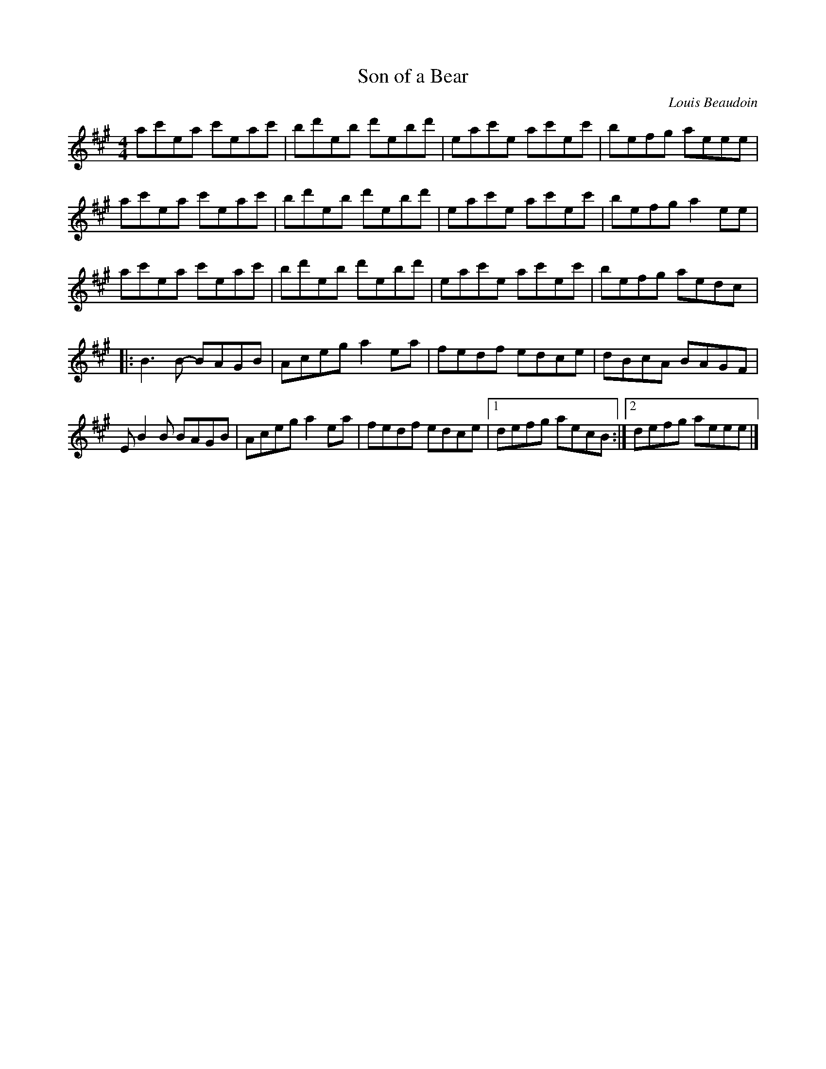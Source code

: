X:69
T:Son of a Bear
C:Louis Beaudoin
S:Donna Hebert: In Full Bloom
Z:robin.beech@mcgill.ca
M:4/4
L:1/8
K:A
ac'ea c'eac' | bd'eb d'ebd' | eac'e ac'ec' | befg aeee |
ac'ea c'eac' | bd'eb d'ebd' | eac'e ac'ec' | befg a2ee |
ac'ea c'eac' | bd'eb d'ebd' | eac'e ac'ec' | befg aedc |:
B3B- BAGB | Aceg a2ea | fedf edce | dBcA BAGF |
EB2B BAGB | Aceg a2ea | fedf edce |1 defg aecB :|2 defg aeee |]

